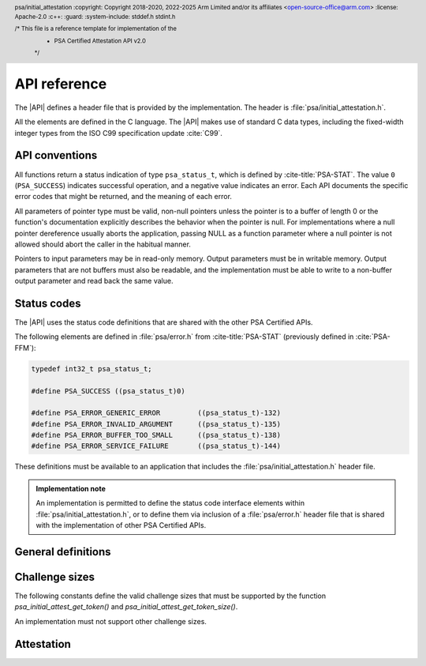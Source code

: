 .. SPDX-FileCopyrightText: Copyright 2018-2020, 2022-2025 Arm Limited and/or its affiliates <open-source-office@arm.com>
.. SPDX-License-Identifier: CC-BY-SA-4.0 AND LicenseRef-Patent-license

.. _api:

API reference
=============

.. header:: psa/initial_attestation
    :copyright: Copyright 2018-2020, 2022-2025 Arm Limited and/or its affiliates <open-source-office@arm.com>
    :license: Apache-2.0
    :c++:
    :guard:
    :system-include: stddef.h stdint.h

    /* This file is a reference template for implementation of the
     * PSA Certified Attestation API v2.0
     */

The |API| defines a header file that is provided by the implementation. The header is :file:`psa/initial_attestation.h`.

All the elements are defined in the C language. The |API| makes use of standard C data types, including the fixed-width integer types from the ISO C99 specification update :cite:`C99`.

API conventions
---------------

All functions return a status indication of type ``psa_status_t``, which is defined by :cite-title:`PSA-STAT`. The value ``0`` (``PSA_SUCCESS``) indicates successful operation, and a negative value indicates an error. Each API documents the specific error codes that might be returned, and the meaning of each error.

All parameters of pointer type must be valid, non-null pointers unless the pointer is to a buffer of length 0 or the function's documentation explicitly describes the behavior when the pointer is null. For implementations where a null pointer dereference usually aborts the application, passing NULL as a function parameter where a null pointer is not allowed should abort the caller in the habitual manner.

Pointers to input parameters may be in read-only memory. Output parameters must be in writable memory. Output parameters that are not buffers must also be readable, and the implementation must be able to write to a non-buffer output parameter and read back the same value.


Status codes
------------

The |API| uses the status code definitions that are shared with the other PSA Certified APIs.

The following elements are defined in :file:`psa/error.h` from :cite-title:`PSA-STAT` (previously defined in :cite:`PSA-FFM`):

.. code-block:: xref

   typedef int32_t psa_status_t;

   #define PSA_SUCCESS ((psa_status_t)0)

   #define PSA_ERROR_GENERIC_ERROR         ((psa_status_t)-132)
   #define PSA_ERROR_INVALID_ARGUMENT      ((psa_status_t)-135)
   #define PSA_ERROR_BUFFER_TOO_SMALL      ((psa_status_t)-138)
   #define PSA_ERROR_SERVICE_FAILURE       ((psa_status_t)-144)

These definitions must be available to an application that includes the :file:`psa/initial_attestation.h` header file.

.. admonition:: Implementation note

   An implementation is permitted to define the status code interface elements within :file:`psa/initial_attestation.h`, or to define them via inclusion of a :file:`psa/error.h` header file that is shared with the implementation of other PSA Certified APIs.


General definitions
-------------------

.. macro:: PSA_INITIAL_ATTEST_API_VERSION_MAJOR
   :api-version: major

   .. summary:: The major version of this implementation of the Attestation API.

.. macro:: PSA_INITIAL_ATTEST_API_VERSION_MINOR
   :api-version: minor

   .. summary:: The minor version of this implementation of the Attestation API.

.. macro:: PSA_INITIAL_ATTEST_MAX_TOKEN_SIZE
   :definition: /* implementation-specific value */

   .. summary:: The maximum possible size of a token.

   The value of this constant is |impdef|.

.. _challenge sizes:

Challenge sizes
---------------

The following constants define the valid challenge sizes that must be supported by the function
`psa_initial_attest_get_token()` and `psa_initial_attest_get_token_size()`.

An implementation must not support other challenge sizes.

.. macro:: PSA_INITIAL_ATTEST_CHALLENGE_SIZE_32
   :definition: (32u)

   .. summary:: A challenge size of 32 bytes (256 bits).

.. macro:: PSA_INITIAL_ATTEST_CHALLENGE_SIZE_48
   :definition: (48u)

   .. summary:: A challenge size of 48 bytes (384 bits).

.. macro:: PSA_INITIAL_ATTEST_CHALLENGE_SIZE_64
   :definition: (64u)

   .. summary:: A challenge size of 64 bytes (512 bits).


Attestation
-----------

.. function:: psa_initial_attest_get_token

   .. summary::

      Retrieve the Initial Attestation Token.

   .. param:: const uint8_t *auth_challenge

      Buffer with a challenge object. The challenge object is data provided by the caller. For example, it may be a cryptographic nonce or a hash of data (such as an external object record).

      If a hash of data is provided then it is the caller's responsibility to ensure that the data is protected against replay attacks (for example, by including a cryptographic nonce within the data).

   .. param:: size_t challenge_size

      Size of the buffer ``auth_challenge`` in bytes. The size must always be a supported challenge size. Supported challenge sizes are defined in :secref:`challenge sizes`.

   .. param:: uint8_t *token_buf

      Output buffer where the attestation token is to be written.

   .. output:: *token_buf

      On success, the attestation token.

   .. param:: size_t token_buf_size

      Size of ``token_buf``. The expected size can be determined by using the `psa_initial_attest_get_token_size` function.

   .. param:: size_t *token_size

      Output variable for the actual token size.

   .. output:: *token_size

      On success, the number of bytes written into ``token_buf``.

   .. return:: psa_status_t

   .. retval:: PSA_SUCCESS

      Action was performed successfully.

   .. retval:: PSA_ERROR_SERVICE_FAILURE

      The implementation failed to fully initialize.

   .. retval:: PSA_ERROR_BUFFER_TOO_SMALL

      ``token_buf`` is too small for the attestation token.

   .. retval:: PSA_ERROR_INVALID_ARGUMENT

      The challenge size is not supported.

   .. retval:: PSA_ERROR_GENERIC_ERROR

      An unspecified internal error has occurred.

   Retrieves the Initial Attestation Token. A challenge can be passed as an input to mitigate replay attacks.


.. function:: psa_initial_attest_get_token_size

   .. summary::

      Calculate the size of an Initial Attestation Token.

   .. param:: size_t challenge_size

      Size of a challenge object in bytes. This must be a supported challenge size as specified in :secref:`challenge sizes`.

   .. param:: size_t *token_size

      Output variable for the token size.

   .. output:: *token_size

      On success, the maximum size of an attestation token in bytes when using the specified ``challenge_size``

   .. return:: psa_status_t

   .. retval:: PSA_SUCCESS

      Action was performed successfully.

   .. retval:: PSA_ERROR_SERVICE_FAILURE

      The implementation failed to fully initialize.

   .. retval:: PSA_ERROR_INVALID_ARGUMENT

      The challenge size is not supported.

   .. retval:: PSA_ERROR_GENERIC_ERROR

      An unspecified internal error has occurred.

   Retrieve the exact size of the Initial Attestation Token in bytes, given a specific challenge size.
